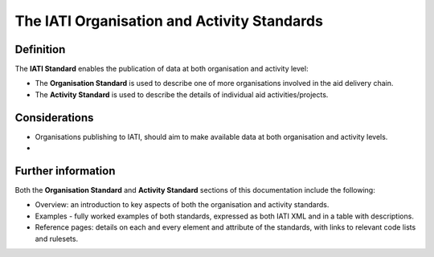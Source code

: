 The IATI Organisation and Activity Standards
============================================

Definition
----------

The **IATI Standard** enables the publication of data at both organisation and activity level:

* The **Organisation Standard** is used to describe one of more organisations involved in the aid delivery chain.

* The **Activity Standard** is used to describe the details of individual aid activities/projects.


Considerations
--------------

* Organisations publishing to IATI, should aim to make available data at both organisation and activity levels.

* 

Further information
-------------------

Both the **Organisation Standard** and **Activity Standard** sections of this documentation include the following:

* Overview: an introduction to key aspects of both the organisation and activity standards.
* Examples - fully worked examples of both standards, expressed as both IATI XML and in a table with descriptions. 
* Reference pages: details on each and every element and attribute of the standards, with links to relevant code lists and rulesets.


